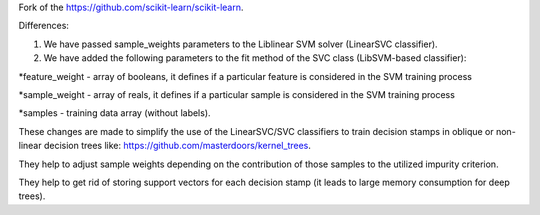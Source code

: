 Fork of the https://github.com/scikit-learn/scikit-learn.

Differences:

1. We have passed sample_weights parameters to the Liblinear SVM solver (LinearSVC classifier).

2. We have added the following parameters to the fit method of the SVC class (LibSVM-based classifier):

*feature_weight - array of booleans, it defines if a particular feature is considered in the SVM training process

*sample_weight - array of reals, it defines if a particular sample is considered in the SVM training process

*samples - training data array (without labels).

These changes are made to simplify the use of the LinearSVC/SVC classifiers to train decision stamps in oblique or non-linear decision trees like: https://github.com/masterdoors/kernel_trees. 

They help to adjust sample weights depending on the contribution of those samples to the utilized impurity criterion.

They help to get rid of storing support vectors for each decision stamp (it leads to large memory consumption for deep trees).
